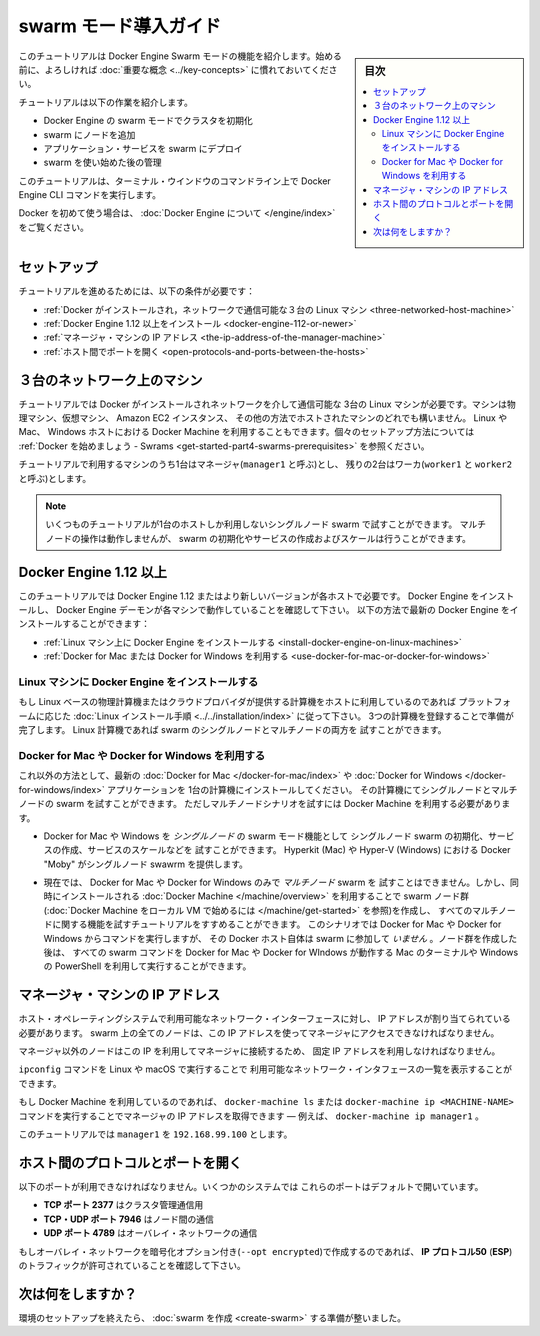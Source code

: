 .. -*- coding: utf-8 -*-
.. URL: https://docs.docker.com/engine/swarm/swarm-tutorial/
.. SOURCE: https://github.com/docker/docker.github.io/blob/master/engine/swarm/swarm-tutorial/index.md
   doc version: 18.09
      https://github.com/docker/docker/commits/master/engine/swarm/swarm-tutorial/index.md
.. check date: 2018/11/14
.. Commits on Jun 26, 2018 a4f5e3024919b0bbfe294e0a4e65b7b6e09c487e
.. -----------------------------------------------------------------------------

.. Getting Started with swarm mode

.. _getting-started-with-swam-mode:

=======================================
swarm モード導入ガイド
=======================================

.. sidebar:: 目次

   .. contents::
       :depth: 3
       :local:

.. This tutorial introduces you to the features of Docker Engine Swarm mode. You
   may want to familiarize yourself with the [key concepts](../key-concepts.md)
   before you begin.

このチュートリアルは Docker Engine Swarm モードの機能を紹介します。始める前に、よろしければ :doc:`重要な概念 <../key-concepts>` に慣れておいてください。

.. The tutorial guides you through the following activities:

チュートリアルは以下の作業を紹介します。

.. * initializing a cluster of Docker Engines in swarm mode
   * adding nodes to the swarm
   * deploying application services to the swarm
   * managing the swarm once you have everything running

* Docker Engine の swarm モードでクラスタを初期化
* swarm にノードを追加
* アプリケーション・サービスを swarm にデプロイ
* swarm を使い始めた後の管理

.. This tutorial uses Docker Engine CLI commands entered on the command line of a
   terminal window.

このチュートリアルは、ターミナル・ウインドウのコマンドライン上で Docker Engine CLI コマンドを実行します。

.. If you are brand new to Docker, see [About Docker Engine](../../index.md).

Docker を初めて使う場合は、 :doc:`Docker Engine について </engine/index>` をご覧ください。

.. Set up

.. _swarm-tutorial-setup:

セットアップ
====================

.. To run this tutorial, you need the following:

チュートリアルを進めるためには、以下の条件が必要です：

.. * [three Linux hosts which can communicate over a network, with Docker installed](#three-networked-host-machines)
   * [Docker Engine 1.12 or later installed](#docker-engine-1-12-or-newer)
   * [the IP address of the manager machine](#the-ip-address-of-the-manager-machine)
   * [open ports between the hosts](#open-protocols-and-ports-between-the-hosts)

* :ref:`Docker がインストールされ，ネットワークで通信可能な３台の Linux マシン <three-networked-host-machine>`
* :ref:`Docker Engine 1.12 以上をインストール <docker-engine-112-or-newer>`
* :ref:`マネージャ・マシンの IP アドレス <the-ip-address-of-the-manager-machine>`
* :ref:`ホスト間でポートを開く <open-protocols-and-ports-between-the-hosts>`

.. Three networked host machines

.. _three-networked-host-machine:

３台のネットワーク上のマシン
==============================

.. This tutorial requires three Linux hosts which have Docker installed and can
   communicate over a network. These can be physical machines, virtual machines,
   Amazon EC2 instances, or hosted in some other way. You can even use Docker Machine
   from a Linux, Mac, or Windows host. Check out
   [Getting started - Swarms](/get-started/part4.md#prerequisites)
   for one possible set-up for the hosts.

チュートリアルでは Docker がインストールされネットワークを介して通信可能な
3台の Linux マシンが必要です。マシンは物理マシン、仮想マシン、 Amazon EC2 インスタンス、
その他の方法でホストされたマシンのどれでも構いません。 Linux や Mac、 Windows ホストにおける
Docker Machine を利用することもできます。個々のセットアップ方法については
:ref:`Docker を始めましょう - Swrams <get-started-part4-swarms-prerequisites>` を参照ください。

.. One of these machines is a manager (called `manager1`) and two of them are
   workers (`worker1` and `worker2`).

チュートリアルで利用するマシンのうち1台はマネージャ(``manager1`` と呼ぶ)とし、
残りの2台はワーカ(``worker1`` と ``worker2`` と呼ぶ)とします。

.. >**Note**: You can follow many of the tutorial steps to test single-node swarm
   as well, in which case you need only one host. Multi-node commands do not
   work, but you can initialize a swarm, create services, and scale them.

.. note::
   いくつものチュートリアルが1台のホストしか利用しないシングルノード swarm で試すことができます。
   マルチノードの操作は動作しませんが、 swarm の初期化やサービスの作成およびスケールは行うことができます。

.. Docker Engine 1.12 or newer

.. _docker-engine-112-or-newer:

Docker Engine 1.12 以上
==============================

.. This tutorial requires Docker Engine 1.12 or newer on each of the host machines.
   Install Docker Engine and verify that the Docker Engine daemon is running on
   each of the machines. You can get the latest version of Docker Engine as
   follows:

このチュートリアルでは Docker Engine 1.12 またはより新しいバージョンが各ホストで必要です。
Docker Engine をインストールし、 Docker Engine デーモンが各マシンで動作していることを確認して下さい。
以下の方法で最新の Docker Engine をインストールすることができます：

.. * [install Docker Engine on Linux machines](#install-docker-engine-on-linux-machines)

   * [use Docker for Mac or Docker for Windows](#use-docker-for-mac-or-docker-for-windows)

* :ref:`Linux マシン上に Docker Engine をインストールする <install-docker-engine-on-linux-machines>`

* :ref:`Docker for Mac または Docker for Windows を利用する <use-docker-for-mac-or-docker-for-windows>`


.. Install Docker Engine on Linux machines

.. _install-docker-engine-on-linux-machines:

Linux マシンに Docker Engine をインストールする
^^^^^^^^^^^^^^^^^^^^^^^^^^^^^^^^^^^^^^^^^^^^^^^^^^

.. If you are using Linux based physical computers or cloud-provided computers as
   hosts, simply follow the [Linux install
   instructions](../../installation/index.md) for your platform. Spin up the three
   machines, and you are ready. You can test both
   single-node and multi-node swarm scenarios on Linux machines.

もし Linux ベースの物理計算機またはクラウドプロバイダが提供する計算機をホストに利用しているのであれば
プラットフォームに応じた :doc:`Linux インストール手順 <../../installation/index>` に従って下さい。
3つの計算機を登録することで準備が完了します。
Linux 計算機であれば swarm のシングルノードとマルチノードの両方を
試すことができます。

.. Use Docker for Mac or Docker for Windows

.. _use-docker-for-mac-or-docker-for-windows:

Docker for Mac や Docker for Windows を利用する
^^^^^^^^^^^^^^^^^^^^^^^^^^^^^^^^^^^^^^^^^^^^^^^^^^

.. Alternatively, install the latest [Docker for Mac](/docker-for-mac/index.md) or
   [Docker for Windows](/docker-for-windows/index.md) application on one
   computer. You can test both single-node and multi-node swarm from this computer,
   but you need to use Docker Machine to test the multi-node scenarios.

これ以外の方法として、最新の :doc:`Docker for Mac </docker-for-mac/index>` や
:doc:`Docker for Windows </docker-for-windows/index>` アプリケーションを
1台の計算機にインストールしてください。
その計算機にてシングルノードとマルチノードの swarm を試すことができます。
ただしマルチノードシナリオを試すには Docker Machine を利用する必要があります。

.. * You can use Docker for Mac or Windows to test _single-node_ features of swarm
   mode, including initializing a swarm with a single node, creating services,
   and scaling services. Docker "Moby" on Hyperkit (Mac) or Hyper-V (Windows)
   serve as the single swarm node.

* Docker for Mac や Windows を *シングルノード* の swarm モード機能として
  シングルノード swarm の初期化、サービスの作成、サービスのスケールなどを
  試すことができます。 Hyperkit (Mac) や Hyper-V (Windows) における Docker "Moby"
  がシングルノード swawrm を提供します。

.. * Currently, you cannot use Docker for Mac or Docker for Windows alone to test a
   _multi-node_ swarm. However, you can use the included version of [Docker
   Machine](/machine/overview.md) to create the swarm nodes (see
   [Get started with Docker Machine and a local VM](/machine/get-started.md)), then
   follow the tutorial for all multi-node features. For this scenario, you run
   commands from a Docker for Mac or Docker for Windows host, but that Docker host itself is
   _not_ participating in the swarm. After you create the nodes, you can run all
   swarm commands as shown from the Mac terminal or Windows PowerShell with
   Docker for Mac or Docker for Windows running.

* 現在では、 Docker for Mac や Docker for Windows のみで *マルチノード* swarm を
  試すことはできません。しかし、同時にインストールされる :doc:`Docker Machine </machine/overview>`
  を利用することで swarm ノード群(:doc:`Docker Machine をローカル VM で始めるには </machine/get-started>` を参照)を作成し、
  すべてのマルチノードに関する機能を試すチュートリアルをすすめることができます。
  このシナリオでは Docker for Mac や Docker for Windows からコマンドを実行しますが、
  その Docker ホスト自体は swarm に参加して *いません* 。ノード群を作成した後は、
  すべての swarm コマンドを Docker for Mac や Docker for WIndows が動作する
  Mac のターミナルや Windows の PowerShell を利用して実行することができます。

.. The IP address of the manager machine

.. _the-ip-address-of-the-manager-machine:

マネージャ・マシンの IP アドレス
========================================

.. The IP address must be assigned to a network interface available to the host
   operating system. All nodes in the swarm need to connect to the manager at
   the IP address.

ホスト・オペレーティングシステムで利用可能なネットワーク・インターフェースに対し、
IP アドレスが割り当てられている必要があります。
swarm 上の全てのノードは、この IP アドレスを使ってマネージャにアクセスできなければなりません。

.. Because other nodes contact the manager node on its IP address, you should use a
   fixed IP address.

マネージャ以外のノードはこの IP を利用してマネージャに接続するため、
固定 IP アドレスを利用しなければなりません。

.. You can run `ifconfig` on Linux or macOS to see a list of the
   available network interfaces.

``ipconfig`` コマンドを Linux や macOS で実行することで
利用可能なネットワーク・インタフェースの一覧を表示することができます。

.. If you are using Docker Machine, you can get the manager IP with either
   `docker-machine ls` or `docker-machine ip <MACHINE-NAME>` &#8212; for example,
   `docker-machine ip manager1`.

もし Docker Machine を利用しているのであれば、 ``docker-machine ls`` または
``docker-machine ip <MACHINE-NAME>`` コマンドを実行することでマネージャの IP
アドレスを取得できます — 例えば、 ``docker-machine ip manager1`` 。

.. The tutorial uses `manager1` : `192.168.99.100`.

このチュートリアルでは ``manager1``  を ``192.168.99.100`` とします。

.. Open protocols and ports between the hosts

.. _open-protocols-and-ports-between-the-hosts:

ホスト間のプロトコルとポートを開く
========================================

.. The following ports must be available. On some systems, these ports are open by default.

以下のポートが利用できなければなりません。いくつかのシステムでは
これらのポートはデフォルトで開いています。

.. * **TCP port 2377** for cluster management communications
   * **TCP** and **UDP port 7946** for communication among nodes
   * **UDP port 4789** for overlay network traffic

* **TCP ポート 2377** はクラスタ管理通信用
* **TCP・UDP ポート 7946** はノード間の通信
* **UDP ポート 4789** はオーバレイ・ネットワークの通信

.. If you plan on creating an overlay network with encryption (`--opt encrypted`),
   you also need to ensure **ip protocol 50** (**ESP**) traffic is allowed.

もしオーバレイ・ネットワークを暗号化オプション付き(``--opt encrypted``)で作成するのであれば、
**IP プロトコル50** (**ESP**)のトラフィックが許可されていることを確認して下さい。

.. What's next?

次は何をしますか？
====================

.. After you have set up your environment, you are ready to [create a swarm](create-swarm.md).

環境のセットアップを終えたら、 :doc:`swarm を作成 <create-swarm>` する準備が整いました。


.. seealso:: 

   Getting Started with swarm mode
      https://docs.docker.com/engine/swarm/swarm-tutorial/
